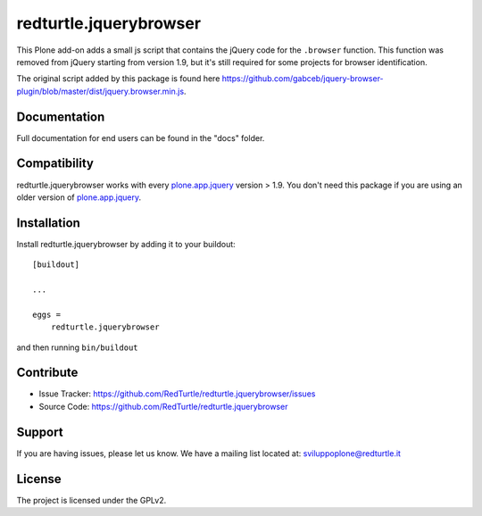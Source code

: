 .. This README is meant for consumption by humans and pypi. Pypi can render rst files so please do not use Sphinx features.
   If you want to learn more about writing documentation, please check out: http://docs.plone.org/about/documentation_styleguide_addons.html
   This text does not appear on pypi or github. It is a comment.

==============================================================================
redturtle.jquerybrowser
==============================================================================

This Plone add-on adds a small js script that contains the jQuery code for the ``.browser`` function.
This function was removed from jQuery starting from version 1.9, but it's still required for some projects for browser identification.

The original script added by this package is found here https://github.com/gabceb/jquery-browser-plugin/blob/master/dist/jquery.browser.min.js.


Documentation
-------------

Full documentation for end users can be found in the "docs" folder.


Compatibility
-------------

redturtle.jquerybrowser works with every plone.app.jquery_ version > 1.9.
You don't need this package if you are using an older version of plone.app.jquery_.

.. _plone.app.jquery: https://github.com/plone/plone.app.jquery

Installation
------------

Install redturtle.jquerybrowser by adding it to your buildout::

    [buildout]

    ...

    eggs =
        redturtle.jquerybrowser


and then running ``bin/buildout``


Contribute
----------

- Issue Tracker: https://github.com/RedTurtle/redturtle.jquerybrowser/issues
- Source Code: https://github.com/RedTurtle/redturtle.jquerybrowser


Support
-------

If you are having issues, please let us know.
We have a mailing list located at: sviluppoplone@redturtle.it


License
-------

The project is licensed under the GPLv2.
